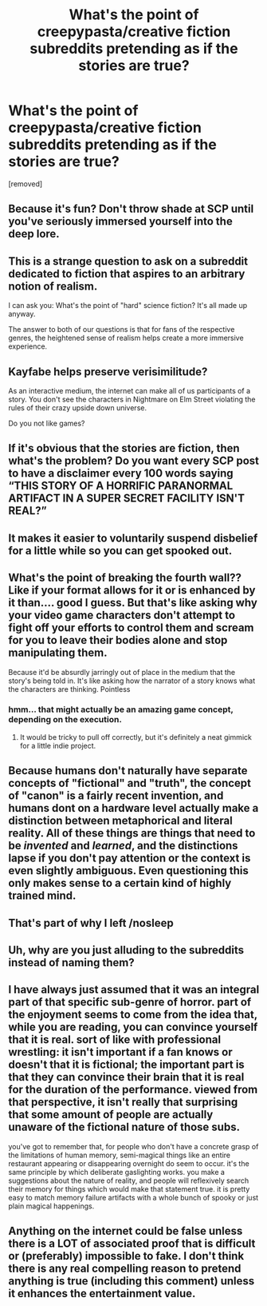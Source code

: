 #+TITLE: What's the point of creepypasta/creative fiction subreddits pretending as if the stories are true?

* What's the point of creepypasta/creative fiction subreddits pretending as if the stories are true?
:PROPERTIES:
:Author: Actual-Age5404
:Score: 0
:DateUnix: 1607283547.0
:DateShort: 2020-Dec-06
:FlairText: META
:END:
[removed]


** Because it's fun? Don't throw shade at SCP until you've seriously immersed yourself into the deep lore.
:PROPERTIES:
:Author: BenDaWhizzyBoi
:Score: 21
:DateUnix: 1607284999.0
:DateShort: 2020-Dec-06
:END:


** This is a strange question to ask on a subreddit dedicated to fiction that aspires to an arbitrary notion of realism.

I can ask you: What's the point of "hard" science fiction? It's all made up anyway.

The answer to both of our questions is that for fans of the respective genres, the heightened sense of realism helps create a more immersive experience.
:PROPERTIES:
:Score: 19
:DateUnix: 1607285881.0
:DateShort: 2020-Dec-06
:END:


** Kayfabe helps preserve verisimilitude?

As an interactive medium, the internet can make all of us participants of a story. You don't see the characters in Nightmare on Elm Street violating the rules of their crazy upside down universe.

Do you not like games?
:PROPERTIES:
:Author: IronPheasant
:Score: 12
:DateUnix: 1607284375.0
:DateShort: 2020-Dec-06
:END:


** If it's obvious that the stories are fiction, then what's the problem? Do you want every SCP post to have a disclaimer every 100 words saying “THIS STORY OF A HORRIFIC PARANORMAL ARTIFACT IN A SUPER SECRET FACILITY ISN'T REAL?”
:PROPERTIES:
:Author: ElectraNotSoComplex
:Score: 10
:DateUnix: 1607287016.0
:DateShort: 2020-Dec-07
:END:


** It makes it easier to voluntarily suspend disbelief for a little while so you can get spooked out.
:PROPERTIES:
:Author: choose-a-pseudonym
:Score: 5
:DateUnix: 1607286999.0
:DateShort: 2020-Dec-07
:END:


** What's the point of breaking the fourth wall?? Like if your format allows for it or is enhanced by it than.... good I guess. But that's like asking why your video game characters don't attempt to fight off your efforts to control them and scream for you to leave their bodies alone and stop manipulating them.

Because it'd be absurdly jarringly out of place in the medium that the story's being told in. It's like asking how the narrator of a story knows what the characters are thinking. Pointless
:PROPERTIES:
:Author: efd731
:Score: 3
:DateUnix: 1607324341.0
:DateShort: 2020-Dec-07
:END:

*** hmm... that might actually be an amazing game concept, depending on the execution.
:PROPERTIES:
:Author: silver7017
:Score: 2
:DateUnix: 1607339152.0
:DateShort: 2020-Dec-07
:END:

**** It would be tricky to pull off correctly, but it's definitely a neat gimmick for a little indie project.
:PROPERTIES:
:Author: TrebarTilonai
:Score: 1
:DateUnix: 1607376924.0
:DateShort: 2020-Dec-08
:END:


** Because humans don't naturally have separate concepts of "fictional" and "truth", the concept of "canon" is a fairly recent invention, and humans dont on a hardware level actually make a distinction between metaphorical and literal reality. All of these things are things that need to be /invented/ and /learned/, and the distinctions lapse if you don't pay attention or the context is even slightly ambiguous. Even questioning this only makes sense to a certain kind of highly trained mind.
:PROPERTIES:
:Author: ArmokGoB
:Score: 3
:DateUnix: 1607286391.0
:DateShort: 2020-Dec-06
:END:


** That's part of why I left /nosleep
:PROPERTIES:
:Author: DuoNem
:Score: 2
:DateUnix: 1607287560.0
:DateShort: 2020-Dec-07
:END:


** Uh, why are you just alluding to the subreddits instead of naming them?
:PROPERTIES:
:Author: Dufaer
:Score: 2
:DateUnix: 1607311483.0
:DateShort: 2020-Dec-07
:END:


** I have always just assumed that it was an integral part of that specific sub-genre of horror. part of the enjoyment seems to come from the idea that, while you are reading, you can convince yourself that it is real. sort of like with professional wrestling: it isn't important if a fan knows or doesn't that it is fictional; the important part is that they can convince their brain that it is real for the duration of the performance. viewed from that perspective, it isn't really that surprising that some amount of people are actually unaware of the fictional nature of those subs.

you've got to remember that, for people who don't have a concrete grasp of the limitations of human memory, semi-magical things like an entire restaurant appearing or disappearing overnight do seem to occur. it's the same principle by which deliberate gaslighting works. you make a suggestions about the nature of reality, and people will reflexively search their memory for things which would make that statement true. it is pretty easy to match memory failure artifacts with a whole bunch of spooky or just plain magical happenings.
:PROPERTIES:
:Author: silver7017
:Score: 1
:DateUnix: 1607338919.0
:DateShort: 2020-Dec-07
:END:


** Anything on the internet could be false unless there is a LOT of associated proof that is difficult or (preferably) impossible to fake. I don't think there is any real compelling reason to pretend anything is true (including this comment) unless it enhances the entertainment value.
:PROPERTIES:
:Author: appropriate-username
:Score: 1
:DateUnix: 1607389243.0
:DateShort: 2020-Dec-08
:END:
